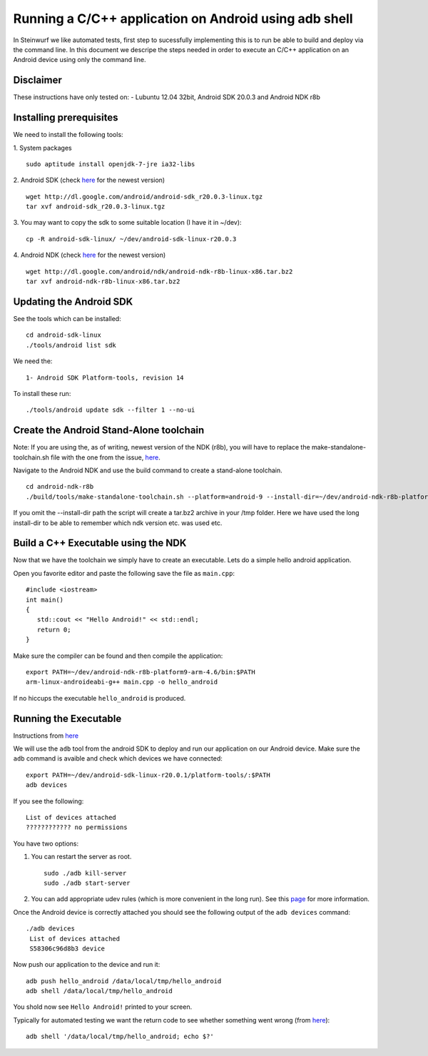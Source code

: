 Running a C/C++ application on Android using adb shell
======================================================
In Steinwurf we like automated tests, first step to 
sucessfully implementing this is to run be able to build
and deploy via the command line. In this document
we descripe the steps needed in order to execute an
C/C++ application on an Android device using only the
command line.

Disclaimer
----------
These instructions have only tested on:
- Lubuntu 12.04 32bit, Android SDK 20.0.3 and Android NDK r8b

Installing prerequisites
-------------------------
We need to install the following tools:

1. System packages
::
 sudo aptitude install openjdk-7-jre ia32-libs

2. Android SDK (check `here <http://developer.android.com/sdk>`_ for the newest version)
:: 
  wget http://dl.google.com/android/android-sdk_r20.0.3-linux.tgz
  tar xvf android-sdk_r20.0.3-linux.tgz

3. You may want to copy the sdk to some suitable location (I have it in ~/dev):
::
  cp -R android-sdk-linux/ ~/dev/android-sdk-linux-r20.0.3

4. Android NDK (check `here <http://developer.android.com/sdk/ndk>`_ for the newest version)
::
  wget http://dl.google.com/android/ndk/android-ndk-r8b-linux-x86.tar.bz2
  tar xvf android-ndk-r8b-linux-x86.tar.bz2

Updating the Android SDK
-------------------------

See the tools which can be installed:
:: 
  cd android-sdk-linux
  ./tools/android list sdk

We need the:
::
  1- Android SDK Platform-tools, revision 14

To install these run:
::
  ./tools/android update sdk --filter 1 --no-ui

Create the Android Stand-Alone toolchain
-------------------------------------------
Note:
If you are using the, as of writing, newest version of the NDK (r8b), you will have to replace the make-standalone-toolchain.sh file with the one from the issue, `here <http://code.google.com/p/android/issues/detail?id=35279#c18>`_.

Navigate to the Android NDK and use the build command to create a 
stand-alone toolchain.
::
  cd android-ndk-r8b
  ./build/tools/make-standalone-toolchain.sh --platform=android-9 --install-dir=~/dev/android-ndk-r8b-platform9-arm-4.6 --ndk-dir=.

If you omit the --install-dir path the script will create a tar.bz2 archive in your /tmp folder. Here we have used the long install-dir to be able to remember which ndk version etc. was used etc.

Build a C++ Executable using the NDK
------------------------------------
Now that we have the toolchain we simply have to create an executable. 
Lets do a simple hello android application.

Open you favorite editor and paste the following save the file as ``main.cpp``:
::
  #include <iostream>
  int main()
  {
     std::cout << "Hello Android!" << std::endl;
     return 0;
  }

Make sure the compiler can be found and then compile the application:
::
  export PATH=~/dev/android-ndk-r8b-platform9-arm-4.6/bin:$PATH
  arm-linux-androideabi-g++ main.cpp -o hello_android

If no hiccups the executable ``hello_android`` is produced. 

Running the Executable
----------------------
Instructions from `here <http://stackoverflow.com/questions/10133274/>`_

We will use the ``adb`` tool from the android SDK to deploy and run our
application on our Android device. Make sure the ``adb`` command is avaible
and check which devices we have connected:
::
  export PATH=~/dev/android-sdk-linux-r20.0.1/platform-tools/:$PATH
  adb devices

If you see the following:
::
  List of devices attached 
  ???????????? no permissions

You have two options:

1. You can restart the server as root.
   ::
     sudo ./adb kill-server
     sudo ./adb start-server

2. You can add appropriate udev rules (which is more convenient in the 
   long run). See this `page <http://developer.android.com/tools/device.html>`_ for more information.

Once the Android device is correctly attached you should see the 
following output of the ``adb devices`` command:
::
 ./adb devices
  List of devices attached 
  S58306c96d8b3 device

Now push our application to the device and run it:
::
  adb push hello_android /data/local/tmp/hello_android
  adb shell /data/local/tmp/hello_android

You shold now see ``Hello Android!`` printed to your screen. 

Typically for automated testing we want the return code to see whether 
something went wrong (from `here <http://stackoverflow.com/questions/9379400/>`_):
::
  adb shell '/data/local/tmp/hello_android; echo $?'